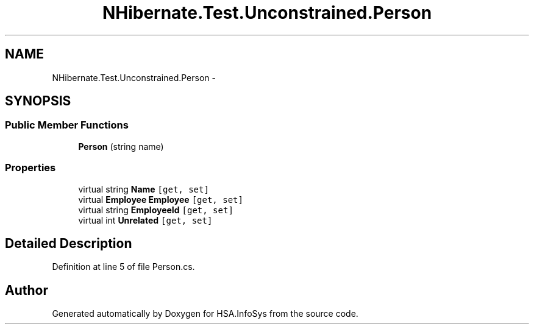 .TH "NHibernate.Test.Unconstrained.Person" 3 "Fri Jul 5 2013" "Version 1.0" "HSA.InfoSys" \" -*- nroff -*-
.ad l
.nh
.SH NAME
NHibernate.Test.Unconstrained.Person \- 
.SH SYNOPSIS
.br
.PP
.SS "Public Member Functions"

.in +1c
.ti -1c
.RI "\fBPerson\fP (string name)"
.br
.in -1c
.SS "Properties"

.in +1c
.ti -1c
.RI "virtual string \fBName\fP\fC [get, set]\fP"
.br
.ti -1c
.RI "virtual \fBEmployee\fP \fBEmployee\fP\fC [get, set]\fP"
.br
.ti -1c
.RI "virtual string \fBEmployeeId\fP\fC [get, set]\fP"
.br
.ti -1c
.RI "virtual int \fBUnrelated\fP\fC [get, set]\fP"
.br
.in -1c
.SH "Detailed Description"
.PP 
Definition at line 5 of file Person\&.cs\&.

.SH "Author"
.PP 
Generated automatically by Doxygen for HSA\&.InfoSys from the source code\&.
